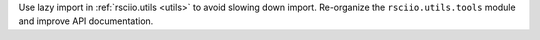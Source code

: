 Use lazy import in :ref:`rsciio.utils <utils>` to avoid slowing down import. Re-organize the ``rsciio.utils.tools`` module and improve API documentation.